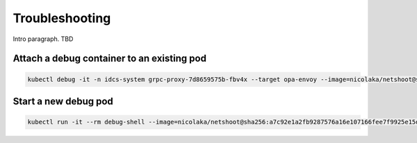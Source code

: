 .. _troubleshooting:

Troubleshooting
###############

Intro paragraph. TBD

Attach a debug container to an existing pod
*******************************************

.. code-block:: bash

    kubectl debug -it -n idcs-system grpc-proxy-7d8659575b-fbv4x --target opa-envoy --image=nicolaka/netshoot@sha256:a7c92e1a2fb9287576a16e107166fee7f9925e15d2c1a683dbb1f4370ba9bfe8


Start a new debug pod
***********************

.. code-block:: bash

    kubectl run -it --rm debug-shell --image=nicolaka/netshoot@sha256:a7c92e1a2fb9287576a16e107166fee7f9925e15d2c1a683dbb1f4370ba


